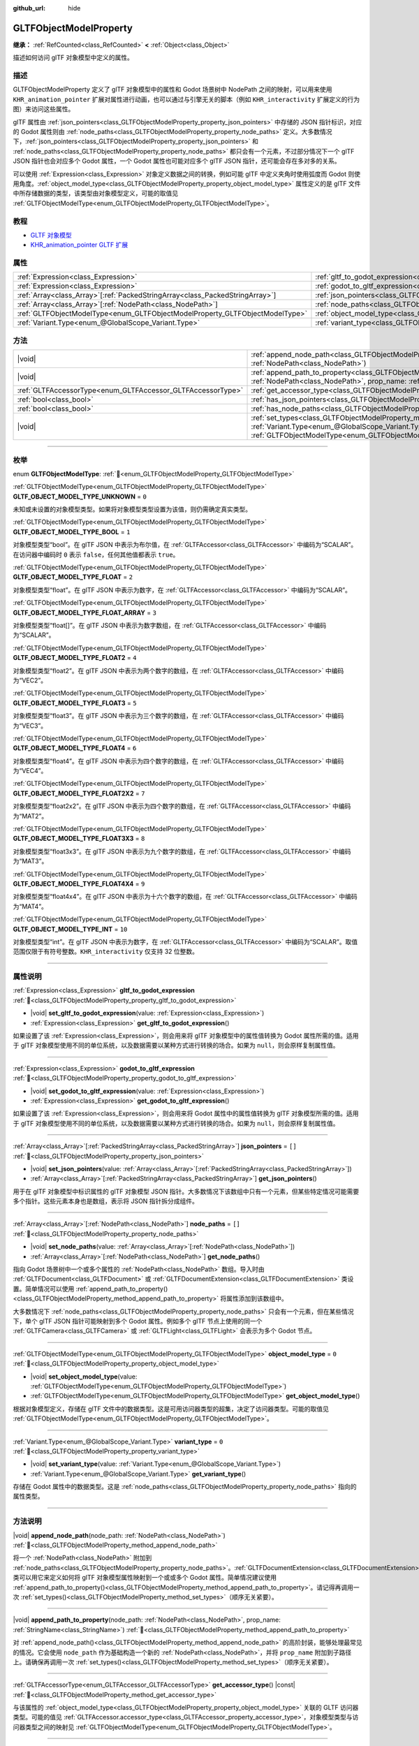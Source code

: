 :github_url: hide

.. DO NOT EDIT THIS FILE!!!
.. Generated automatically from Godot engine sources.
.. Generator: https://github.com/godotengine/godot/tree/4.4/doc/tools/make_rst.py.
.. XML source: https://github.com/godotengine/godot/tree/4.4/modules/gltf/doc_classes/GLTFObjectModelProperty.xml.

.. _class_GLTFObjectModelProperty:

GLTFObjectModelProperty
=======================

**继承：** :ref:`RefCounted<class_RefCounted>` **<** :ref:`Object<class_Object>`

描述如何访问 glTF 对象模型中定义的属性。

.. rst-class:: classref-introduction-group

描述
----

GLTFObjectModelProperty 定义了 glTF 对象模型中的属性和 Godot 场景树中 NodePath 之间的映射，可以用来使用 ``KHR_animation_pointer`` 扩展对属性进行动画，也可以通过与引擎无关的脚本（例如 ``KHR_interactivity`` 扩展定义的行为图）来访问这些属性。

glTF 属性由 :ref:`json_pointers<class_GLTFObjectModelProperty_property_json_pointers>` 中存储的 JSON 指针标识，对应的 Godot 属性则由 :ref:`node_paths<class_GLTFObjectModelProperty_property_node_paths>` 定义。大多数情况下，\ :ref:`json_pointers<class_GLTFObjectModelProperty_property_json_pointers>` 和 :ref:`node_paths<class_GLTFObjectModelProperty_property_node_paths>` 都只会有一个元素，不过部分情况下一个 glTF JSON 指针也会对应多个 Godot 属性，一个 Godot 属性也可能对应多个 glTF JSON 指针，还可能会存在多对多的关系。

可以使用 :ref:`Expression<class_Expression>` 对象定义数据之间的转换，例如可能 glTF 中定义夹角时使用弧度而 Godot 则使用角度。\ :ref:`object_model_type<class_GLTFObjectModelProperty_property_object_model_type>` 属性定义的是 glTF 文件中所存储数据的类型，该类型由对象模型定义，可能的取值见 :ref:`GLTFObjectModelType<enum_GLTFObjectModelProperty_GLTFObjectModelType>`\ 。

.. rst-class:: classref-introduction-group

教程
----

- `GLTF 对象模型 <https://github.com/KhronosGroup/glTF/blob/main/specification/2.0/ObjectModel.adoc>`__

- `KHR_animation_pointer GLTF 扩展 <https://github.com/KhronosGroup/glTF/tree/main/extensions/2.0/Khronos/KHR_animation_pointer>`__

.. rst-class:: classref-reftable-group

属性
----

.. table::
   :widths: auto

   +--------------------------------------------------------------------------------+--------------------------------------------------------------------------------------------------+--------+
   | :ref:`Expression<class_Expression>`                                            | :ref:`gltf_to_godot_expression<class_GLTFObjectModelProperty_property_gltf_to_godot_expression>` |        |
   +--------------------------------------------------------------------------------+--------------------------------------------------------------------------------------------------+--------+
   | :ref:`Expression<class_Expression>`                                            | :ref:`godot_to_gltf_expression<class_GLTFObjectModelProperty_property_godot_to_gltf_expression>` |        |
   +--------------------------------------------------------------------------------+--------------------------------------------------------------------------------------------------+--------+
   | :ref:`Array<class_Array>`\[:ref:`PackedStringArray<class_PackedStringArray>`\] | :ref:`json_pointers<class_GLTFObjectModelProperty_property_json_pointers>`                       | ``[]`` |
   +--------------------------------------------------------------------------------+--------------------------------------------------------------------------------------------------+--------+
   | :ref:`Array<class_Array>`\[:ref:`NodePath<class_NodePath>`\]                   | :ref:`node_paths<class_GLTFObjectModelProperty_property_node_paths>`                             | ``[]`` |
   +--------------------------------------------------------------------------------+--------------------------------------------------------------------------------------------------+--------+
   | :ref:`GLTFObjectModelType<enum_GLTFObjectModelProperty_GLTFObjectModelType>`   | :ref:`object_model_type<class_GLTFObjectModelProperty_property_object_model_type>`               | ``0``  |
   +--------------------------------------------------------------------------------+--------------------------------------------------------------------------------------------------+--------+
   | :ref:`Variant.Type<enum_@GlobalScope_Variant.Type>`                            | :ref:`variant_type<class_GLTFObjectModelProperty_property_variant_type>`                         | ``0``  |
   +--------------------------------------------------------------------------------+--------------------------------------------------------------------------------------------------+--------+

.. rst-class:: classref-reftable-group

方法
----

.. table::
   :widths: auto

   +-------------------------------------------------------------+-------------------------------------------------------------------------------------------------------------------------------------------------------------------------------------------------------------------------------------------+
   | |void|                                                      | :ref:`append_node_path<class_GLTFObjectModelProperty_method_append_node_path>`\ (\ node_path\: :ref:`NodePath<class_NodePath>`\ )                                                                                                         |
   +-------------------------------------------------------------+-------------------------------------------------------------------------------------------------------------------------------------------------------------------------------------------------------------------------------------------+
   | |void|                                                      | :ref:`append_path_to_property<class_GLTFObjectModelProperty_method_append_path_to_property>`\ (\ node_path\: :ref:`NodePath<class_NodePath>`, prop_name\: :ref:`StringName<class_StringName>`\ )                                          |
   +-------------------------------------------------------------+-------------------------------------------------------------------------------------------------------------------------------------------------------------------------------------------------------------------------------------------+
   | :ref:`GLTFAccessorType<enum_GLTFAccessor_GLTFAccessorType>` | :ref:`get_accessor_type<class_GLTFObjectModelProperty_method_get_accessor_type>`\ (\ ) |const|                                                                                                                                            |
   +-------------------------------------------------------------+-------------------------------------------------------------------------------------------------------------------------------------------------------------------------------------------------------------------------------------------+
   | :ref:`bool<class_bool>`                                     | :ref:`has_json_pointers<class_GLTFObjectModelProperty_method_has_json_pointers>`\ (\ ) |const|                                                                                                                                            |
   +-------------------------------------------------------------+-------------------------------------------------------------------------------------------------------------------------------------------------------------------------------------------------------------------------------------------+
   | :ref:`bool<class_bool>`                                     | :ref:`has_node_paths<class_GLTFObjectModelProperty_method_has_node_paths>`\ (\ ) |const|                                                                                                                                                  |
   +-------------------------------------------------------------+-------------------------------------------------------------------------------------------------------------------------------------------------------------------------------------------------------------------------------------------+
   | |void|                                                      | :ref:`set_types<class_GLTFObjectModelProperty_method_set_types>`\ (\ variant_type\: :ref:`Variant.Type<enum_@GlobalScope_Variant.Type>`, obj_model_type\: :ref:`GLTFObjectModelType<enum_GLTFObjectModelProperty_GLTFObjectModelType>`\ ) |
   +-------------------------------------------------------------+-------------------------------------------------------------------------------------------------------------------------------------------------------------------------------------------------------------------------------------------+

.. rst-class:: classref-section-separator

----

.. rst-class:: classref-descriptions-group

枚举
----

.. _enum_GLTFObjectModelProperty_GLTFObjectModelType:

.. rst-class:: classref-enumeration

enum **GLTFObjectModelType**: :ref:`🔗<enum_GLTFObjectModelProperty_GLTFObjectModelType>`

.. _class_GLTFObjectModelProperty_constant_GLTF_OBJECT_MODEL_TYPE_UNKNOWN:

.. rst-class:: classref-enumeration-constant

:ref:`GLTFObjectModelType<enum_GLTFObjectModelProperty_GLTFObjectModelType>` **GLTF_OBJECT_MODEL_TYPE_UNKNOWN** = ``0``

未知或未设置的对象模型类型。如果将对象模型类型设置为该值，则仍需确定真实类型。

.. _class_GLTFObjectModelProperty_constant_GLTF_OBJECT_MODEL_TYPE_BOOL:

.. rst-class:: classref-enumeration-constant

:ref:`GLTFObjectModelType<enum_GLTFObjectModelProperty_GLTFObjectModelType>` **GLTF_OBJECT_MODEL_TYPE_BOOL** = ``1``

对象模型类型“bool”。在 glTF JSON 中表示为布尔值，在 :ref:`GLTFAccessor<class_GLTFAccessor>` 中编码为“SCALAR”。在访问器中编码时 ``0`` 表示 ``false``\ ，任何其他值都表示 ``true``\ 。

.. _class_GLTFObjectModelProperty_constant_GLTF_OBJECT_MODEL_TYPE_FLOAT:

.. rst-class:: classref-enumeration-constant

:ref:`GLTFObjectModelType<enum_GLTFObjectModelProperty_GLTFObjectModelType>` **GLTF_OBJECT_MODEL_TYPE_FLOAT** = ``2``

对象模型类型“float”。在 glTF JSON 中表示为数字，在 :ref:`GLTFAccessor<class_GLTFAccessor>` 中编码为“SCALAR”。

.. _class_GLTFObjectModelProperty_constant_GLTF_OBJECT_MODEL_TYPE_FLOAT_ARRAY:

.. rst-class:: classref-enumeration-constant

:ref:`GLTFObjectModelType<enum_GLTFObjectModelProperty_GLTFObjectModelType>` **GLTF_OBJECT_MODEL_TYPE_FLOAT_ARRAY** = ``3``

对象模型类型“float\[\]”。在 glTF JSON 中表示为数字数组，在 :ref:`GLTFAccessor<class_GLTFAccessor>` 中编码为“SCALAR”。

.. _class_GLTFObjectModelProperty_constant_GLTF_OBJECT_MODEL_TYPE_FLOAT2:

.. rst-class:: classref-enumeration-constant

:ref:`GLTFObjectModelType<enum_GLTFObjectModelProperty_GLTFObjectModelType>` **GLTF_OBJECT_MODEL_TYPE_FLOAT2** = ``4``

对象模型类型“float2”。在 glTF JSON 中表示为两个数字的数组，在 :ref:`GLTFAccessor<class_GLTFAccessor>` 中编码为“VEC2”。

.. _class_GLTFObjectModelProperty_constant_GLTF_OBJECT_MODEL_TYPE_FLOAT3:

.. rst-class:: classref-enumeration-constant

:ref:`GLTFObjectModelType<enum_GLTFObjectModelProperty_GLTFObjectModelType>` **GLTF_OBJECT_MODEL_TYPE_FLOAT3** = ``5``

对象模型类型“float3”。在 glTF JSON 中表示为三个数字的数组，在 :ref:`GLTFAccessor<class_GLTFAccessor>` 中编码为“VEC3”。

.. _class_GLTFObjectModelProperty_constant_GLTF_OBJECT_MODEL_TYPE_FLOAT4:

.. rst-class:: classref-enumeration-constant

:ref:`GLTFObjectModelType<enum_GLTFObjectModelProperty_GLTFObjectModelType>` **GLTF_OBJECT_MODEL_TYPE_FLOAT4** = ``6``

对象模型类型“float4”。在 glTF JSON 中表示为四个数字的数组，在 :ref:`GLTFAccessor<class_GLTFAccessor>` 中编码为“VEC4”。

.. _class_GLTFObjectModelProperty_constant_GLTF_OBJECT_MODEL_TYPE_FLOAT2X2:

.. rst-class:: classref-enumeration-constant

:ref:`GLTFObjectModelType<enum_GLTFObjectModelProperty_GLTFObjectModelType>` **GLTF_OBJECT_MODEL_TYPE_FLOAT2X2** = ``7``

对象模型类型“float2x2”。在 glTF JSON 中表示为四个数字的数组，在 :ref:`GLTFAccessor<class_GLTFAccessor>` 中编码为“MAT2”。

.. _class_GLTFObjectModelProperty_constant_GLTF_OBJECT_MODEL_TYPE_FLOAT3X3:

.. rst-class:: classref-enumeration-constant

:ref:`GLTFObjectModelType<enum_GLTFObjectModelProperty_GLTFObjectModelType>` **GLTF_OBJECT_MODEL_TYPE_FLOAT3X3** = ``8``

对象模型类型“float3x3”。在 glTF JSON 中表示为九个数字的数组，在 :ref:`GLTFAccessor<class_GLTFAccessor>` 中编码为“MAT3”。

.. _class_GLTFObjectModelProperty_constant_GLTF_OBJECT_MODEL_TYPE_FLOAT4X4:

.. rst-class:: classref-enumeration-constant

:ref:`GLTFObjectModelType<enum_GLTFObjectModelProperty_GLTFObjectModelType>` **GLTF_OBJECT_MODEL_TYPE_FLOAT4X4** = ``9``

对象模型类型“float4x4”。在 glTF JSON 中表示为十六个数字的数组，在 :ref:`GLTFAccessor<class_GLTFAccessor>` 中编码为“MAT4”。

.. _class_GLTFObjectModelProperty_constant_GLTF_OBJECT_MODEL_TYPE_INT:

.. rst-class:: classref-enumeration-constant

:ref:`GLTFObjectModelType<enum_GLTFObjectModelProperty_GLTFObjectModelType>` **GLTF_OBJECT_MODEL_TYPE_INT** = ``10``

对象模型类型“int”。在 glTF JSON 中表示为数字，在 :ref:`GLTFAccessor<class_GLTFAccessor>` 中编码为“SCALAR”。取值范围仅限于有符号整数。\ ``KHR_interactivity`` 仅支持 32 位整数。

.. rst-class:: classref-section-separator

----

.. rst-class:: classref-descriptions-group

属性说明
--------

.. _class_GLTFObjectModelProperty_property_gltf_to_godot_expression:

.. rst-class:: classref-property

:ref:`Expression<class_Expression>` **gltf_to_godot_expression** :ref:`🔗<class_GLTFObjectModelProperty_property_gltf_to_godot_expression>`

.. rst-class:: classref-property-setget

- |void| **set_gltf_to_godot_expression**\ (\ value\: :ref:`Expression<class_Expression>`\ )
- :ref:`Expression<class_Expression>` **get_gltf_to_godot_expression**\ (\ )

如果设置了该 :ref:`Expression<class_Expression>`\ ，则会用来将 glTF 对象模型中的属性值转换为 Godot 属性所需的值。适用于 glTF 对象模型使用不同的单位系统，以及数据需要以某种方式进行转换的场合。如果为 ``null``\ ，则会原样复制属性值。

.. rst-class:: classref-item-separator

----

.. _class_GLTFObjectModelProperty_property_godot_to_gltf_expression:

.. rst-class:: classref-property

:ref:`Expression<class_Expression>` **godot_to_gltf_expression** :ref:`🔗<class_GLTFObjectModelProperty_property_godot_to_gltf_expression>`

.. rst-class:: classref-property-setget

- |void| **set_godot_to_gltf_expression**\ (\ value\: :ref:`Expression<class_Expression>`\ )
- :ref:`Expression<class_Expression>` **get_godot_to_gltf_expression**\ (\ )

如果设置了该 :ref:`Expression<class_Expression>`\ ，则会用来将 Godot 属性中的属性值转换为 glTF 对象模型所需的值。适用于 glTF 对象模型使用不同的单位系统，以及数据需要以某种方式进行转换的场合。如果为 ``null``\ ，则会原样复制属性值。

.. rst-class:: classref-item-separator

----

.. _class_GLTFObjectModelProperty_property_json_pointers:

.. rst-class:: classref-property

:ref:`Array<class_Array>`\[:ref:`PackedStringArray<class_PackedStringArray>`\] **json_pointers** = ``[]`` :ref:`🔗<class_GLTFObjectModelProperty_property_json_pointers>`

.. rst-class:: classref-property-setget

- |void| **set_json_pointers**\ (\ value\: :ref:`Array<class_Array>`\[:ref:`PackedStringArray<class_PackedStringArray>`\]\ )
- :ref:`Array<class_Array>`\[:ref:`PackedStringArray<class_PackedStringArray>`\] **get_json_pointers**\ (\ )

用于在 glTF 对象模型中标识属性的 glTF 对象模型 JSON 指针。大多数情况下该数组中只有一个元素，但某些特定情况可能需要多个指针。这些元素本身也是数组，表示将 JSON 指针拆分成组件。

.. rst-class:: classref-item-separator

----

.. _class_GLTFObjectModelProperty_property_node_paths:

.. rst-class:: classref-property

:ref:`Array<class_Array>`\[:ref:`NodePath<class_NodePath>`\] **node_paths** = ``[]`` :ref:`🔗<class_GLTFObjectModelProperty_property_node_paths>`

.. rst-class:: classref-property-setget

- |void| **set_node_paths**\ (\ value\: :ref:`Array<class_Array>`\[:ref:`NodePath<class_NodePath>`\]\ )
- :ref:`Array<class_Array>`\[:ref:`NodePath<class_NodePath>`\] **get_node_paths**\ (\ )

指向 Godot 场景树中一个或多个属性的 :ref:`NodePath<class_NodePath>` 数组。导入时由 :ref:`GLTFDocument<class_GLTFDocument>` 或 :ref:`GLTFDocumentExtension<class_GLTFDocumentExtension>` 类设置。简单情况可以使用 :ref:`append_path_to_property()<class_GLTFObjectModelProperty_method_append_path_to_property>` 将属性添加到该数组中。

大多数情况下 :ref:`node_paths<class_GLTFObjectModelProperty_property_node_paths>` 只会有一个元素，但在某些情况下，单个 glTF JSON 指针可能映射到多个 Godot 属性。例如多个 glTF 节点上使用的同一个 :ref:`GLTFCamera<class_GLTFCamera>` 或 :ref:`GLTFLight<class_GLTFLight>` 会表示为多个 Godot 节点。

.. rst-class:: classref-item-separator

----

.. _class_GLTFObjectModelProperty_property_object_model_type:

.. rst-class:: classref-property

:ref:`GLTFObjectModelType<enum_GLTFObjectModelProperty_GLTFObjectModelType>` **object_model_type** = ``0`` :ref:`🔗<class_GLTFObjectModelProperty_property_object_model_type>`

.. rst-class:: classref-property-setget

- |void| **set_object_model_type**\ (\ value\: :ref:`GLTFObjectModelType<enum_GLTFObjectModelProperty_GLTFObjectModelType>`\ )
- :ref:`GLTFObjectModelType<enum_GLTFObjectModelProperty_GLTFObjectModelType>` **get_object_model_type**\ (\ )

根据对象模型定义，存储在 glTF 文件中的数据类型。这是可用访问器类型的超集，决定了访问器类型。可能的取值见 :ref:`GLTFObjectModelType<enum_GLTFObjectModelProperty_GLTFObjectModelType>`\ 。

.. rst-class:: classref-item-separator

----

.. _class_GLTFObjectModelProperty_property_variant_type:

.. rst-class:: classref-property

:ref:`Variant.Type<enum_@GlobalScope_Variant.Type>` **variant_type** = ``0`` :ref:`🔗<class_GLTFObjectModelProperty_property_variant_type>`

.. rst-class:: classref-property-setget

- |void| **set_variant_type**\ (\ value\: :ref:`Variant.Type<enum_@GlobalScope_Variant.Type>`\ )
- :ref:`Variant.Type<enum_@GlobalScope_Variant.Type>` **get_variant_type**\ (\ )

存储在 Godot 属性中的数据类型。这是 :ref:`node_paths<class_GLTFObjectModelProperty_property_node_paths>` 指向的属性类型。

.. rst-class:: classref-section-separator

----

.. rst-class:: classref-descriptions-group

方法说明
--------

.. _class_GLTFObjectModelProperty_method_append_node_path:

.. rst-class:: classref-method

|void| **append_node_path**\ (\ node_path\: :ref:`NodePath<class_NodePath>`\ ) :ref:`🔗<class_GLTFObjectModelProperty_method_append_node_path>`

将一个 :ref:`NodePath<class_NodePath>` 附加到 :ref:`node_paths<class_GLTFObjectModelProperty_property_node_paths>`\ 。\ :ref:`GLTFDocumentExtension<class_GLTFDocumentExtension>` 类可以用它来定义如何将 glTF 对象模型属性映射到一个或或多个 Godot 属性。简单情况建议使用 :ref:`append_path_to_property()<class_GLTFObjectModelProperty_method_append_path_to_property>`\ 。请记得再调用一次 :ref:`set_types()<class_GLTFObjectModelProperty_method_set_types>`\ （顺序无关紧要）。

.. rst-class:: classref-item-separator

----

.. _class_GLTFObjectModelProperty_method_append_path_to_property:

.. rst-class:: classref-method

|void| **append_path_to_property**\ (\ node_path\: :ref:`NodePath<class_NodePath>`, prop_name\: :ref:`StringName<class_StringName>`\ ) :ref:`🔗<class_GLTFObjectModelProperty_method_append_path_to_property>`

对 :ref:`append_node_path()<class_GLTFObjectModelProperty_method_append_node_path>` 的高阶封装，能够处理最常见的情况。它会使用 ``node_path`` 作为基础构造一个新的 :ref:`NodePath<class_NodePath>`\ ，并将 ``prop_name`` 附加到子路径上。请确保再调用一次 :ref:`set_types()<class_GLTFObjectModelProperty_method_set_types>`\ （顺序无关紧要）。

.. rst-class:: classref-item-separator

----

.. _class_GLTFObjectModelProperty_method_get_accessor_type:

.. rst-class:: classref-method

:ref:`GLTFAccessorType<enum_GLTFAccessor_GLTFAccessorType>` **get_accessor_type**\ (\ ) |const| :ref:`🔗<class_GLTFObjectModelProperty_method_get_accessor_type>`

与该属性的 :ref:`object_model_type<class_GLTFObjectModelProperty_property_object_model_type>` 关联的 GLTF 访问器类型。可能的值见 :ref:`GLTFAccessor.accessor_type<class_GLTFAccessor_property_accessor_type>`\ ，对象模型类型与访问器类型之间的映射见 :ref:`GLTFObjectModelType<enum_GLTFObjectModelProperty_GLTFObjectModelType>`\ 。

.. rst-class:: classref-item-separator

----

.. _class_GLTFObjectModelProperty_method_has_json_pointers:

.. rst-class:: classref-method

:ref:`bool<class_bool>` **has_json_pointers**\ (\ ) |const| :ref:`🔗<class_GLTFObjectModelProperty_method_has_json_pointers>`

如果 :ref:`json_pointers<class_GLTFObjectModelProperty_property_json_pointers>` 非空则返回 ``true``\ 。用于在导出过程中确定 **GLTFObjectModelProperty** 是否能够处理将 Godot 属性转换为 glTF 对象模型属性。

.. rst-class:: classref-item-separator

----

.. _class_GLTFObjectModelProperty_method_has_node_paths:

.. rst-class:: classref-method

:ref:`bool<class_bool>` **has_node_paths**\ (\ ) |const| :ref:`🔗<class_GLTFObjectModelProperty_method_has_node_paths>`

如果 :ref:`node_paths<class_GLTFObjectModelProperty_property_node_paths>` 非空则返回 ``true``\ 。用于在导入过程中确定 **GLTFObjectModelProperty** 是否能够处理将 glTF 对象模型属性转换为 Godot 属性。

.. rst-class:: classref-item-separator

----

.. _class_GLTFObjectModelProperty_method_set_types:

.. rst-class:: classref-method

|void| **set_types**\ (\ variant_type\: :ref:`Variant.Type<enum_@GlobalScope_Variant.Type>`, obj_model_type\: :ref:`GLTFObjectModelType<enum_GLTFObjectModelProperty_GLTFObjectModelType>`\ ) :ref:`🔗<class_GLTFObjectModelProperty_method_set_types>`

设置 :ref:`variant_type<class_GLTFObjectModelProperty_property_variant_type>` 和 :ref:`object_model_type<class_GLTFObjectModelProperty_property_object_model_type>` 属性。这是用来同时设置这两个属性的便捷方法，因为两者几乎都是一起确定的。该方法只应该调用一次。再次使用相同的值调用没有效果。

.. |virtual| replace:: :abbr:`virtual (本方法通常需要用户覆盖才能生效。)`
.. |const| replace:: :abbr:`const (本方法无副作用，不会修改该实例的任何成员变量。)`
.. |vararg| replace:: :abbr:`vararg (本方法除了能接受在此处描述的参数外，还能够继续接受任意数量的参数。)`
.. |constructor| replace:: :abbr:`constructor (本方法用于构造某个类型。)`
.. |static| replace:: :abbr:`static (调用本方法无需实例，可直接使用类名进行调用。)`
.. |operator| replace:: :abbr:`operator (本方法描述的是使用本类型作为左操作数的有效运算符。)`
.. |bitfield| replace:: :abbr:`BitField (这个值是由下列位标志构成位掩码的整数。)`
.. |void| replace:: :abbr:`void (无返回值。)`
